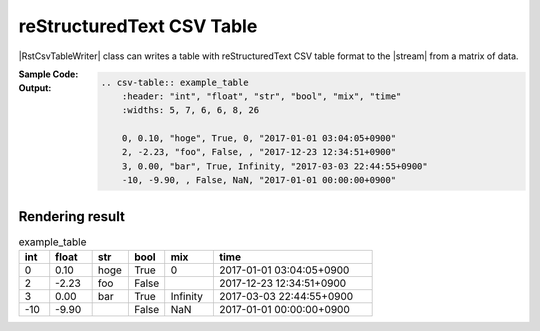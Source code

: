 .. _example-rst-csv-table-writer:

reStructuredText CSV Table
-------------------------------------------
|RstCsvTableWriter| class can writes a table 
with reStructuredText CSV table format to the |stream| from a matrix of data.

:Sample Code:
    .. code-block:: python
        :caption: Write a reStructuredText CSV table

        import pytablewriter

        writer = pytablewriter.RstCsvTableWriter()
        writer.table_name = "example_table"
        writer.header_list = ["int", "float", "str", "bool", "mix", "time"]
        writer.value_matrix = [
            [0,   0.1,      "hoge", True,   0,      "2017-01-01 03:04:05+0900"],
            [2,   "-2.23",  "foo",  False,  None,   "2017-12-23 45:01:23+0900"],
            [3,   0,        "bar",  "true",  "inf", "2017-03-03 33:44:55+0900"],
            [-10, -9.9,     "",     "FALSE", "nan", "2017-01-01 00:00:00+0900"],
        ]
        
        writer.write_table()


:Output:
    .. code-block:: ReST

        .. csv-table:: example_table
            :header: "int", "float", "str", "bool", "mix", "time"
            :widths: 5, 7, 6, 6, 8, 26
            
            0, 0.10, "hoge", True, 0, "2017-01-01 03:04:05+0900"
            2, -2.23, "foo", False, , "2017-12-23 12:34:51+0900"
            3, 0.00, "bar", True, Infinity, "2017-03-03 22:44:55+0900"
            -10, -9.90, , False, NaN, "2017-01-01 00:00:00+0900"


Rendering result
~~~~~~~~~~~~~~~~~~~~~~~~~~~~

.. csv-table:: example_table
    :header: "int", "float", "str", "bool", "mix", "time"
    :widths: 5, 7, 6, 6, 8, 26
    
    0, 0.10, "hoge", True, 0, "2017-01-01 03:04:05+0900"
    2, -2.23, "foo", False, , "2017-12-23 12:34:51+0900"
    3, 0.00, "bar", True, Infinity, "2017-03-03 22:44:55+0900"
    -10, -9.90, , False, NaN, "2017-01-01 00:00:00+0900"
